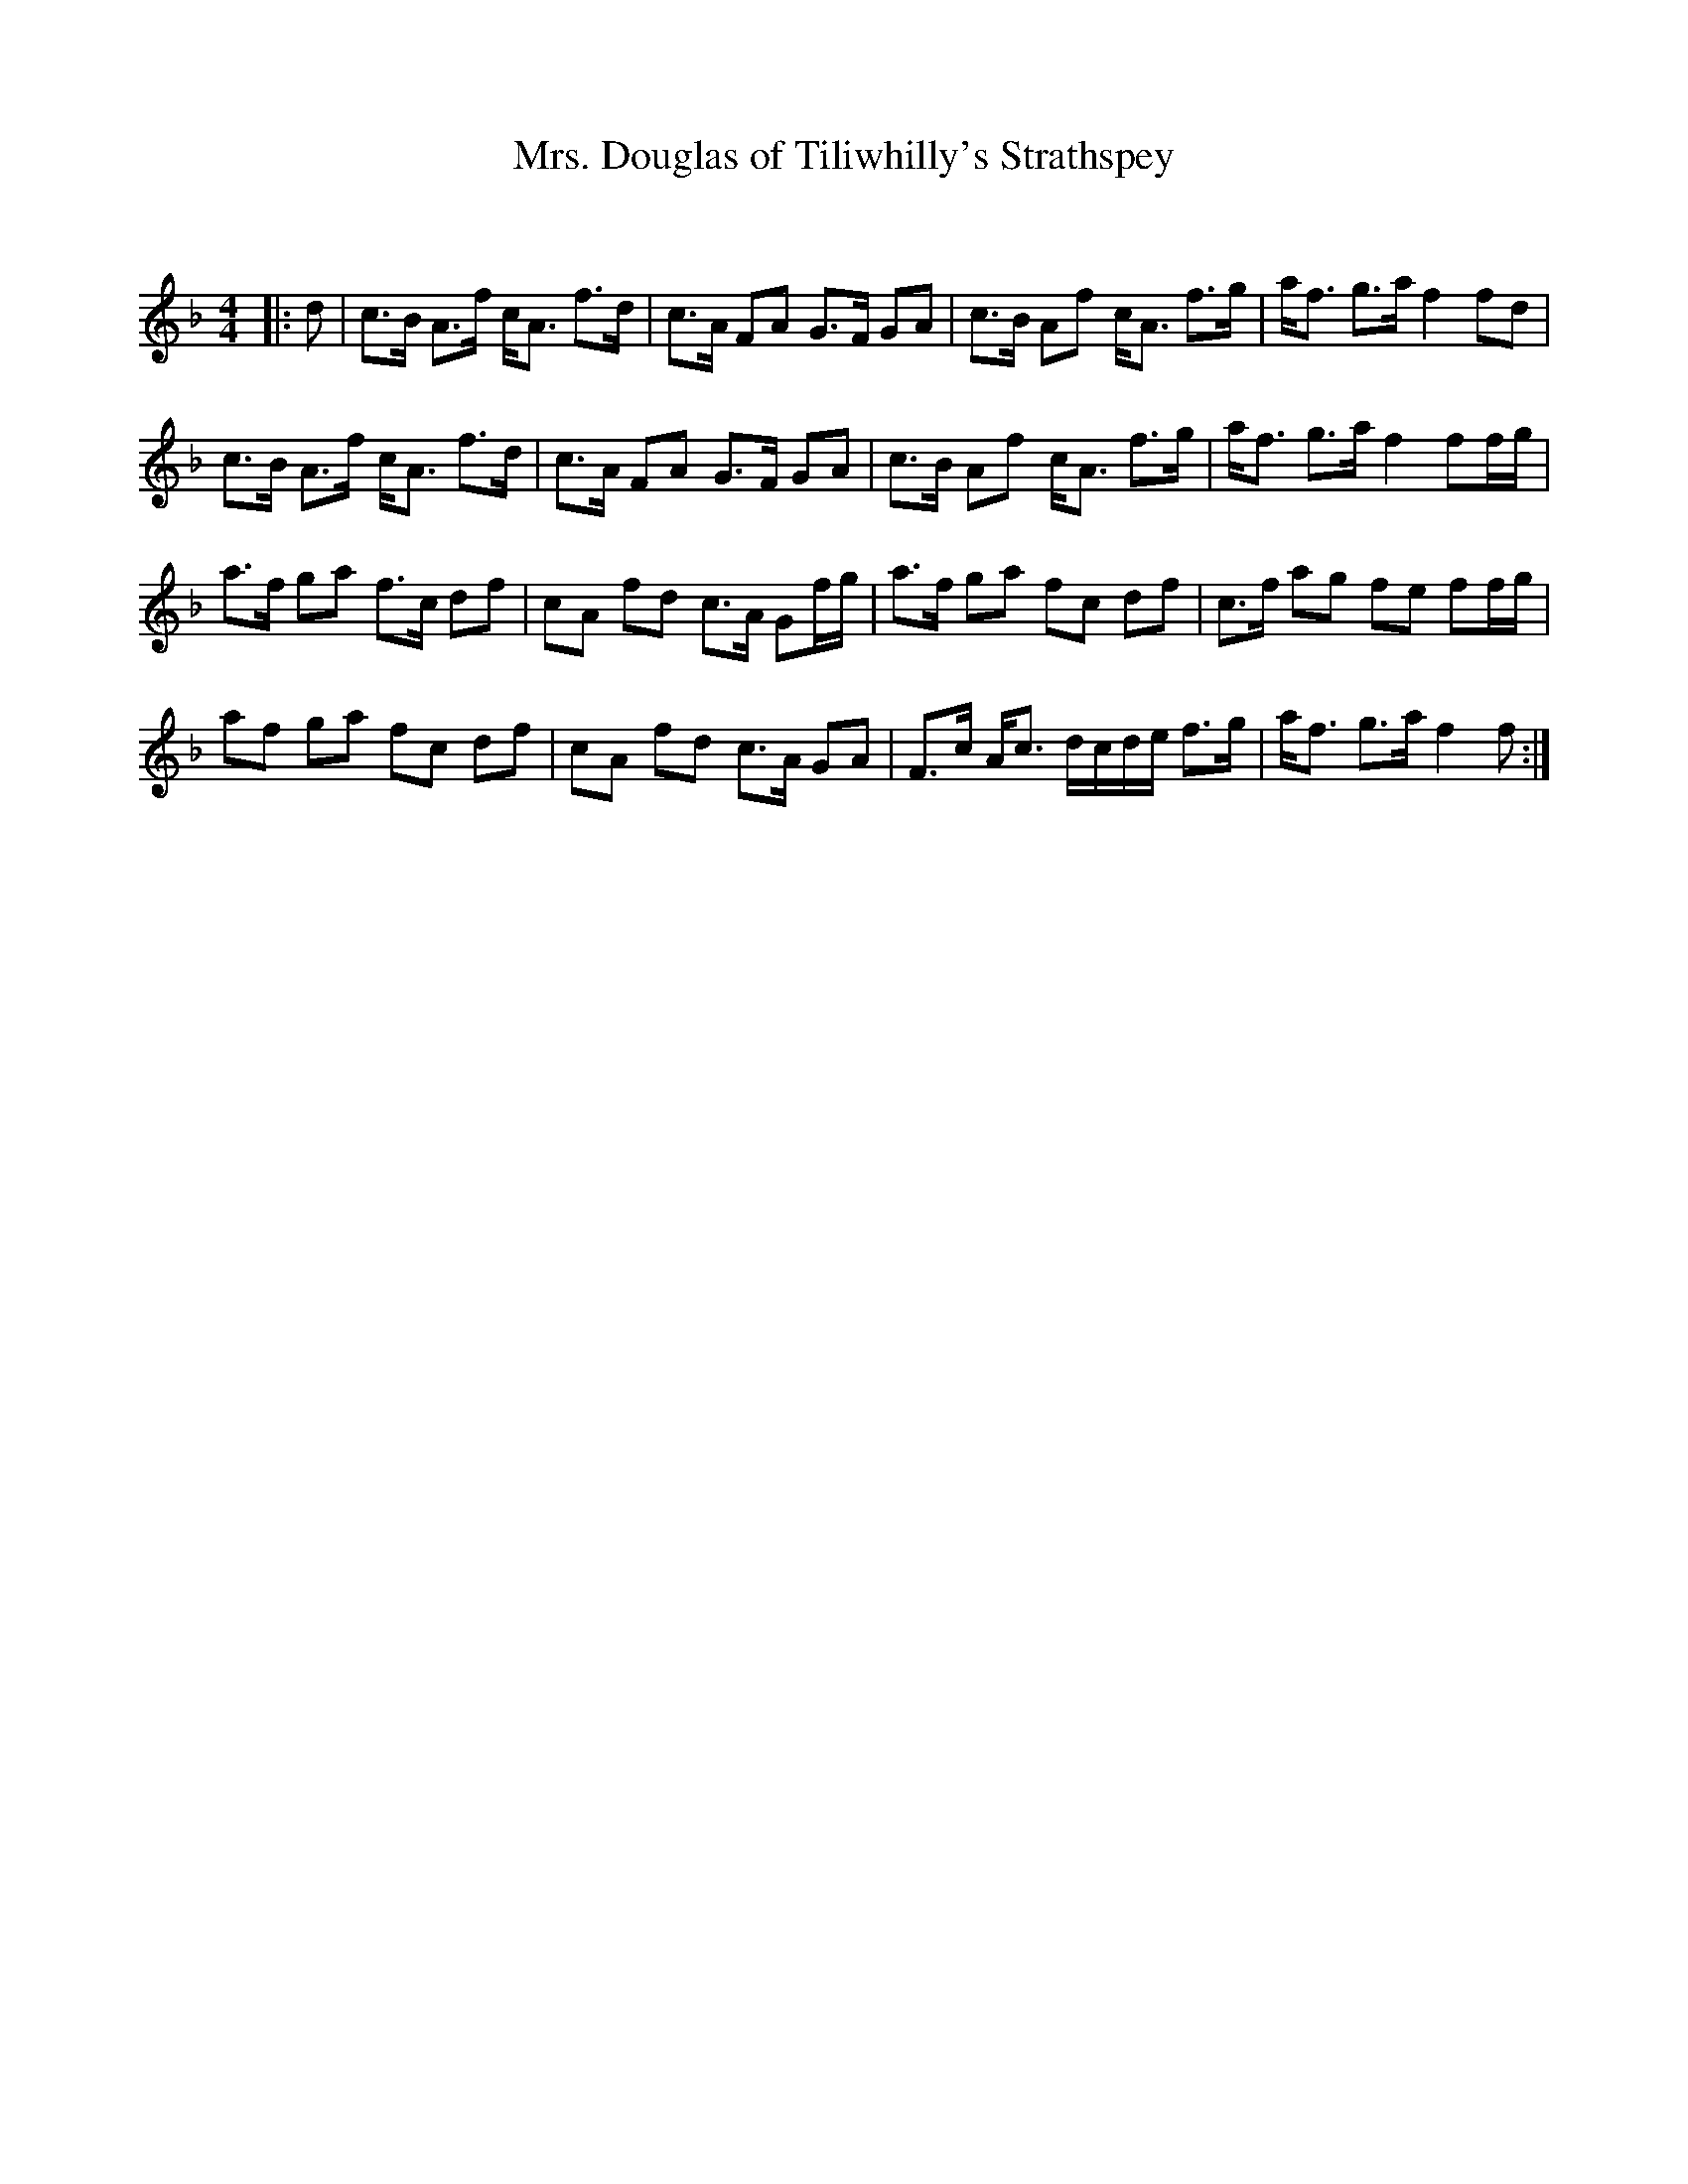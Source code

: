 X:1
T: Mrs. Douglas of Tiliwhilly's Strathspey
C:
R:Strathspey
Q: 128
K:F
M:4/4
L:1/16
|:d2|c3B A3f cA3 f3d|c3A F2A2 G3F G2A2|c3B A2f2 cA3 f3g|af3 g3a f4 f2d2|
c3B A3f cA3 f3d|c3A F2A2 G3F G2A2|c3B A2f2 cA3 f3g|af3 g3a f4 f2fg|
a3f g2a2 f3c d2f2|c2A2 f2d2 c3A G2fg|a3f g2a2 f2c2 d2f2|c3f a2g2 f2e2 f2fg|
a2f2 g2a2 f2c2 d2f2|c2A2 f2d2 c3A G2A2|F3c Ac3 dcde f3g|af3 g3a f4 f2:|
